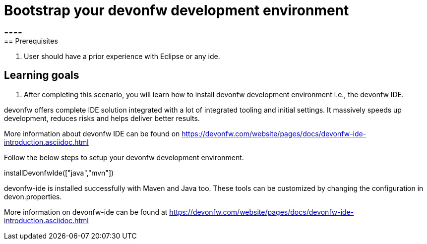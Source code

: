 = Bootstrap your devonfw development environment
====
== Prerequisites
1. User should have a prior experience with Eclipse or any ide. 

== Learning goals
1. After completing this scenario, you will learn how to install devonfw development environment i.e., the devonfw IDE.


devonfw offers complete IDE solution integrated with a lot​ of integrated tooling and initial settings​. 
It massively speeds up development, reduces risks and helps deliver better results.

More information about devonfw IDE can be found on https://devonfw.com/website/pages/docs/devonfw-ide-introduction.asciidoc.html
====
====
Follow the below steps to setup your devonfw development environment.
[step]
--
installDevonfwIde(["java","mvn"])
--
devonfw-ide is installed successfully with Maven and Java too. These tools can be customized by changing the configuration
in devon.properties.

More information on devonfw-ide can be found at https://devonfw.com/website/pages/docs/devonfw-ide-introduction.asciidoc.html
====